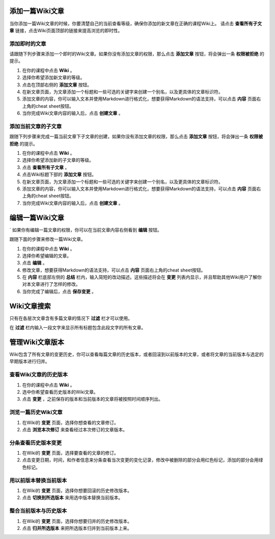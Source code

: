.. _Course_Wiki_Shared_Tasks:

.. _Adding a Wiki Article:

********************************
添加一篇Wiki文章
********************************

当你添加一篇Wiki文章的时候，你要清楚自己的当前查看等级，确保你添加的新文章在正确的课程Wiki上。
请点击 **查看所有子文章** 链接，点击Wiki页面顶部的链接来提高浏览的即时性。

===============================
添加即时的文章
===============================

请跟随下列步骤来添加一个即时的Wiki文章。如果你没有添加文章的权限，那么点击 **添加文章** 按钮，将会弹出一条 **权限被拒绝** 的提示。

#. 在你的课程中点击 **Wiki** 。
#. 选择你希望添加新文章的等级。
#. 点击在顶部右侧的 **添加文章** 按钮。
#. 在新文章页面，为文章添加一个标题和一些可选的关键字来创建一个别名，以及更具体的文章标识符。
#. 添加文章的内容，你可以输入文本并使用Markdown进行格式化，想要获得Markdown的语法支持，可以点击 **内容** 页面右上角的cheat sheet按钮。
#. 当你完成Wiki文章内容的输入后，点击 **创建文章** 。

=====================================
添加当前文章的子文章
=====================================

跟随下列步骤来完成一篇当前文章下子文章的创建，如果你没有添加文章的权限，那么点击 **添加文章** 按钮，将会弹出一条 **权限被拒绝** 的提示。

#. 在你的课程中点击 **Wiki** 。
#. 选择你希望添加新的子文章的等级。
#. 点击 **查看所有子文章** 。
#. 点击Wiki标题下部的 **添加文章** 按钮。
#. 在新文章页面，为文章添加一个标题和一些可选的关键字来创建一个别名，以及更具体的文章标识符。
#. 添加文章的内容，你可以输入文本并使用Markdown进行格式化，想要获得Markdown的语法支持，可以点击 **内容** 页面右上角的cheat sheet按钮。
#. 当你完成Wiki文章内容的输入后，点击 **创建文章** 。
   
.. _Editing a Wiki Article:

********************************
编辑一篇Wiki文章
********************************
`
如果你有编辑一篇文章的权限，你可以在当前文章内容右侧看到 **编辑** 按钮。

跟随下面的步骤来修改一篇Wiki文章。

#. 在你的课程中点击 **Wiki** 。
#. 选择你希望编辑的文章。
#. 点击 **编辑** 。
#. 修改文章，想要获得Markdown的语法支持，可以点击 **内容** 页面右上角的cheat sheet按钮。
#. 在 **内容** 栏底部左侧的 **总结** 栏内，输入简短的改动描述。这些描述将会在 **变更** 列表内显示，并且帮助其他Wiki用户了解你对本文章进行了怎样的修改。
#. 当你完成了编辑后，点击 **保存变更** 。

.. _Searching for Wiki Articles:

********************************
Wiki文章搜索
********************************

只有在各层次文章含有多篇文章的情况下 **过滤** 栏才可以使用。

在 **过滤** 栏内输入一段文字来显示所有标题包含此段文字的所有文章。
  
.. _Managing Versions of a Wiki Article:

***********************************
管理Wiki文章版本
***********************************

Wiki包含了所有文章的变更历史，你可以查看每篇文章的历史版本，或者回滚到以前版本的文章，或者将文章的当前版本与选定的早期版本进行归并。

=====================================================
查看Wiki文章的历史版本
=====================================================

#. 在你的课程中点击 **Wiki** 。
#. 选中你希望查看历史版本的Wiki文章。
#. 点击 **变更** ，之前保存的版本和当前版本的文章将被按照时间顺序列出。

=====================================================
浏览一篇历史Wiki文章
=====================================================

#. 在Wiki的 **变更** 页面，选择你想查看的文章修订。
#. 点击 **浏览本次修订** 来查看经过本次修订的文章版本。

=====================================================
分条查看历史版本变更
=====================================================

#. 在Wiki的 **变更** 页面，选择要查看的文章的修订。
#. 点击变更日期，时间，和作者信息来分条查看当次变更的变化记录，修改中被删除的部分会用红色标记，添加的部分会用绿色标记。

=====================================================
用以前版本替换当前版本
=====================================================

#. 在Wiki的 **变更** 页面，选择你想要回滚的历史修改版本。
#. 点击 **切换到所选版本** 来用选中版本替换当前版本。

=====================================================
整合当前版本与历史版本
=====================================================

#. 在Wiki的 **变更** 页面，选择你想要归并的历史修改版本。
#. 点击 **归并所选版本** 来把所选版本归并到当前版本上来。